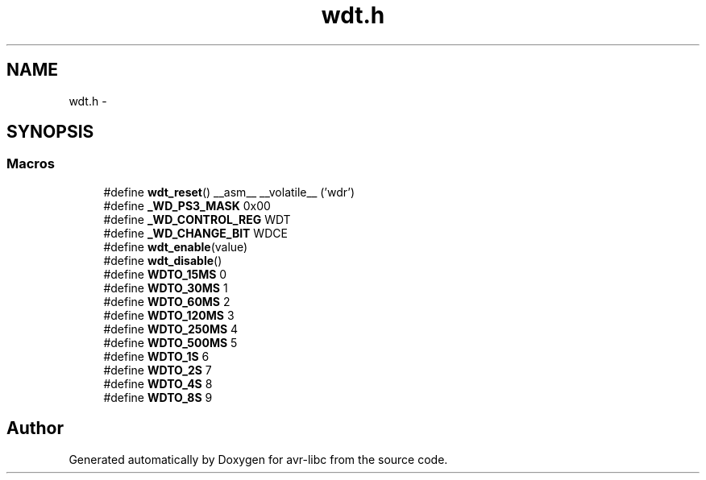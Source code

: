 .TH "wdt.h" 3 "Tue Aug 12 2014" "Version 1.8.1" "avr-libc" \" -*- nroff -*-
.ad l
.nh
.SH NAME
wdt.h \- 
.SH SYNOPSIS
.br
.PP
.SS "Macros"

.in +1c
.ti -1c
.RI "#define \fBwdt_reset\fP()   __asm__ __volatile__ ('wdr')"
.br
.ti -1c
.RI "#define \fB_WD_PS3_MASK\fP   0x00"
.br
.ti -1c
.RI "#define \fB_WD_CONTROL_REG\fP   WDT"
.br
.ti -1c
.RI "#define \fB_WD_CHANGE_BIT\fP   WDCE"
.br
.ti -1c
.RI "#define \fBwdt_enable\fP(value)"
.br
.ti -1c
.RI "#define \fBwdt_disable\fP()"
.br
.ti -1c
.RI "#define \fBWDTO_15MS\fP   0"
.br
.ti -1c
.RI "#define \fBWDTO_30MS\fP   1"
.br
.ti -1c
.RI "#define \fBWDTO_60MS\fP   2"
.br
.ti -1c
.RI "#define \fBWDTO_120MS\fP   3"
.br
.ti -1c
.RI "#define \fBWDTO_250MS\fP   4"
.br
.ti -1c
.RI "#define \fBWDTO_500MS\fP   5"
.br
.ti -1c
.RI "#define \fBWDTO_1S\fP   6"
.br
.ti -1c
.RI "#define \fBWDTO_2S\fP   7"
.br
.ti -1c
.RI "#define \fBWDTO_4S\fP   8"
.br
.ti -1c
.RI "#define \fBWDTO_8S\fP   9"
.br
.in -1c
.SH "Author"
.PP 
Generated automatically by Doxygen for avr-libc from the source code\&.
